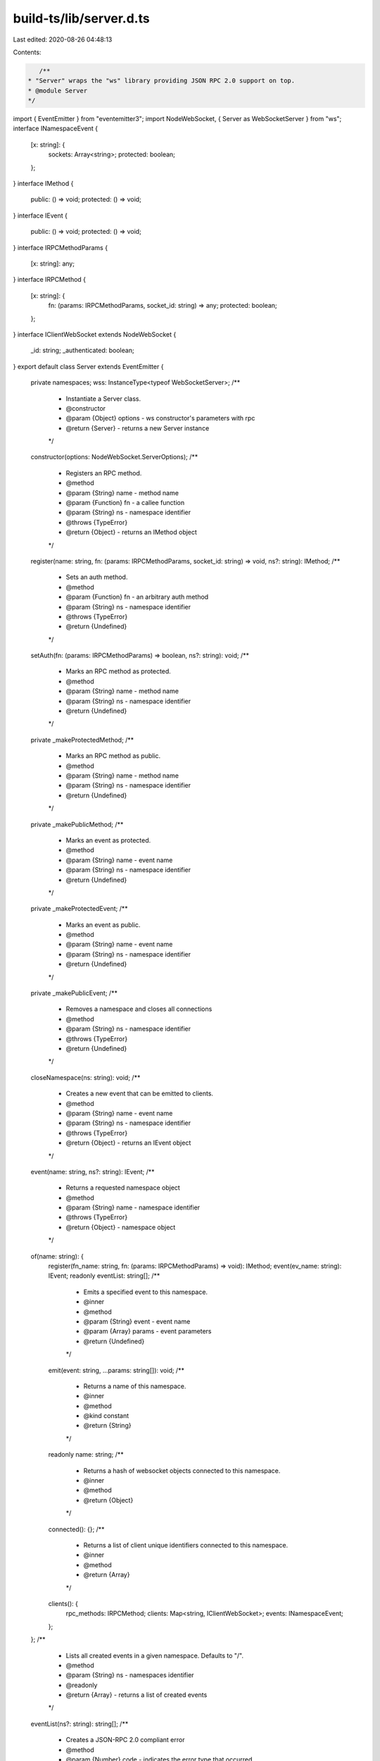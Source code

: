 build-ts/lib/server.d.ts
========================

Last edited: 2020-08-26 04:48:13

Contents:

.. code-block:: ts

    /**
 * "Server" wraps the "ws" library providing JSON RPC 2.0 support on top.
 * @module Server
 */
import { EventEmitter } from "eventemitter3";
import NodeWebSocket, { Server as WebSocketServer } from "ws";
interface INamespaceEvent {
    [x: string]: {
        sockets: Array<string>;
        protected: boolean;
    };
}
interface IMethod {
    public: () => void;
    protected: () => void;
}
interface IEvent {
    public: () => void;
    protected: () => void;
}
interface IRPCMethodParams {
    [x: string]: any;
}
interface IRPCMethod {
    [x: string]: {
        fn: (params: IRPCMethodParams, socket_id: string) => any;
        protected: boolean;
    };
}
interface IClientWebSocket extends NodeWebSocket {
    _id: string;
    _authenticated: boolean;
}
export default class Server extends EventEmitter {
    private namespaces;
    wss: InstanceType<typeof WebSocketServer>;
    /**
     * Instantiate a Server class.
     * @constructor
     * @param {Object} options - ws constructor's parameters with rpc
     * @return {Server} - returns a new Server instance
     */
    constructor(options: NodeWebSocket.ServerOptions);
    /**
     * Registers an RPC method.
     * @method
     * @param {String} name - method name
     * @param {Function} fn - a callee function
     * @param {String} ns - namespace identifier
     * @throws {TypeError}
     * @return {Object} - returns an IMethod object
     */
    register(name: string, fn: (params: IRPCMethodParams, socket_id: string) => void, ns?: string): IMethod;
    /**
     * Sets an auth method.
     * @method
     * @param {Function} fn - an arbitrary auth method
     * @param {String} ns - namespace identifier
     * @throws {TypeError}
     * @return {Undefined}
     */
    setAuth(fn: (params: IRPCMethodParams) => boolean, ns?: string): void;
    /**
     * Marks an RPC method as protected.
     * @method
     * @param {String} name - method name
     * @param {String} ns - namespace identifier
     * @return {Undefined}
     */
    private _makeProtectedMethod;
    /**
     * Marks an RPC method as public.
     * @method
     * @param {String} name - method name
     * @param {String} ns - namespace identifier
     * @return {Undefined}
     */
    private _makePublicMethod;
    /**
     * Marks an event as protected.
     * @method
     * @param {String} name - event name
     * @param {String} ns - namespace identifier
     * @return {Undefined}
     */
    private _makeProtectedEvent;
    /**
     * Marks an event as public.
     * @method
     * @param {String} name - event name
     * @param {String} ns - namespace identifier
     * @return {Undefined}
     */
    private _makePublicEvent;
    /**
     * Removes a namespace and closes all connections
     * @method
     * @param {String} ns - namespace identifier
     * @throws {TypeError}
     * @return {Undefined}
     */
    closeNamespace(ns: string): void;
    /**
     * Creates a new event that can be emitted to clients.
     * @method
     * @param {String} name - event name
     * @param {String} ns - namespace identifier
     * @throws {TypeError}
     * @return {Object} - returns an IEvent object
     */
    event(name: string, ns?: string): IEvent;
    /**
     * Returns a requested namespace object
     * @method
     * @param {String} name - namespace identifier
     * @throws {TypeError}
     * @return {Object} - namespace object
     */
    of(name: string): {
        register(fn_name: string, fn: (params: IRPCMethodParams) => void): IMethod;
        event(ev_name: string): IEvent;
        readonly eventList: string[];
        /**
         * Emits a specified event to this namespace.
         * @inner
         * @method
         * @param {String} event - event name
         * @param {Array} params - event parameters
         * @return {Undefined}
         */
        emit(event: string, ...params: string[]): void;
        /**
         * Returns a name of this namespace.
         * @inner
         * @method
         * @kind constant
         * @return {String}
         */
        readonly name: string;
        /**
         * Returns a hash of websocket objects connected to this namespace.
         * @inner
         * @method
         * @return {Object}
         */
        connected(): {};
        /**
         * Returns a list of client unique identifiers connected to this namespace.
         * @inner
         * @method
         * @return {Array}
         */
        clients(): {
            rpc_methods: IRPCMethod;
            clients: Map<string, IClientWebSocket>;
            events: INamespaceEvent;
        };
    };
    /**
     * Lists all created events in a given namespace. Defaults to "/".
     * @method
     * @param {String} ns - namespaces identifier
     * @readonly
     * @return {Array} - returns a list of created events
     */
    eventList(ns?: string): string[];
    /**
     * Creates a JSON-RPC 2.0 compliant error
     * @method
     * @param {Number} code - indicates the error type that occurred
     * @param {String} message - provides a short description of the error
     * @param {String|Object} data - details containing additional information about the error
     * @return {Object}
     */
    createError(code: number, message: string, data: string | object): {
        code: number;
        message: string;
        data: string | object;
    };
    /**
     * Closes the server and terminates all clients.
     * @method
     * @return {Promise}
     */
    close(): Promise<unknown>;
    /**
     * Handles all WebSocket JSON RPC 2.0 requests.
     * @private
     * @param {Object} socket - ws socket instance
     * @param {String} ns - namespaces identifier
     * @return {Undefined}
     */
    private _handleRPC;
    /**
     * Runs a defined RPC method.
     * @private
     * @param {Object} message - a message received
     * @param {Object} socket_id - user's socket id
     * @param {String} ns - namespaces identifier
     * @return {Object|undefined}
     */
    private _runMethod;
    /**
     * Generate a new namespace store.
     * Also preregister some special namespace methods.
     * @private
     * @param {String} name - namespaces identifier
     * @return {undefined}
     */
    private _generateNamespace;
}
export {};


